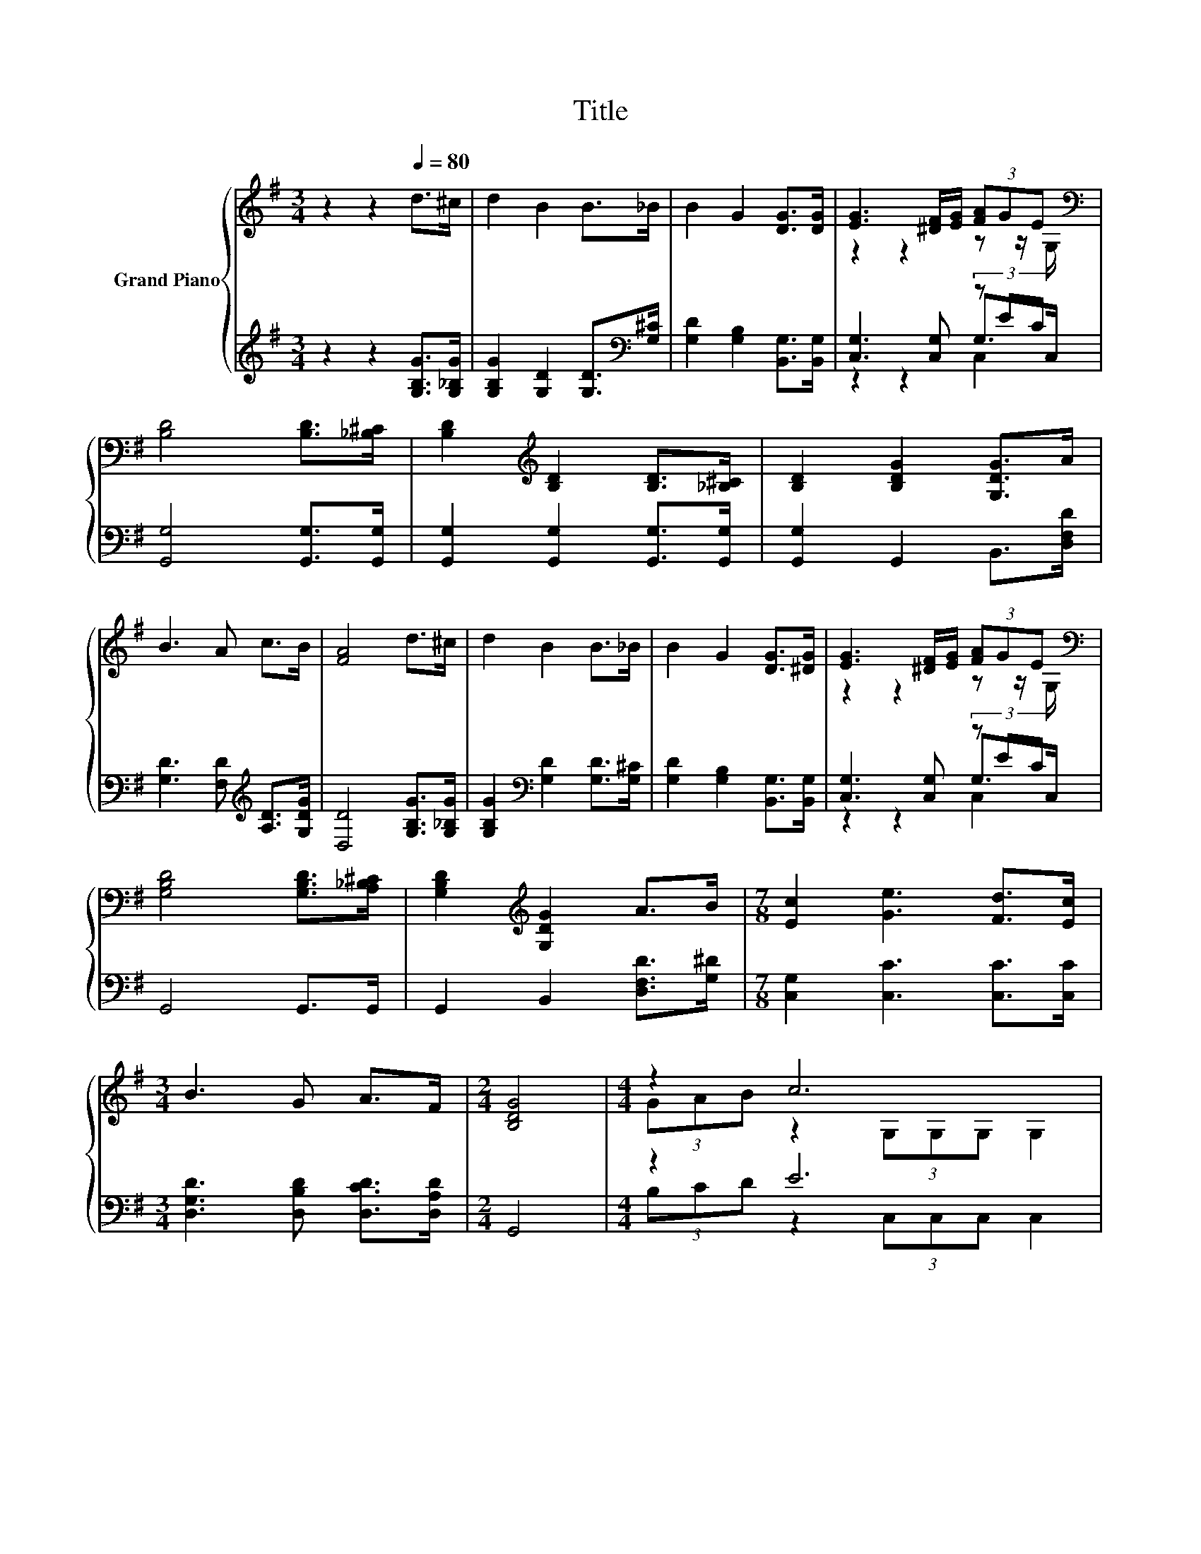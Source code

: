 X:1
T:Title
%%score { ( 1 3 6 ) | ( 2 4 5 ) }
L:1/8
M:3/4
K:G
V:1 treble nm="Grand Piano"
V:3 treble 
V:6 treble 
V:2 treble 
V:4 treble 
V:5 treble 
V:1
 z2 z2[Q:1/4=80] d>^c | d2 B2 B>_B | B2 G2 [DG]>[DG] | [EG]3 [^DF]/[EG]/ (3[FA]GE[K:bass] | %4
 [B,D]4 [B,D]>[_B,^C] | [B,D]2[K:treble] [B,D]2 [B,D]>[_B,^C] | [B,D]2 [B,DG]2 [G,DG]>A | %7
 B3 A c>B | [FA]4 d>^c | d2 B2 B>_B | B2 G2 [DG]>[^DG] | [EG]3 [^DF]/[EG]/ (3[FA]GE[K:bass] | %12
 [G,B,D]4 [G,B,D]>[A,_B,^C] | [G,B,D]2[K:treble] [G,DG]2 A>B |[M:7/8] [Ec]2 [Ge]3 [Fd]>[Ec] | %15
[M:3/4] B3 G A>F |[M:2/4] [B,DG]4 |[M:4/4] z2 c6 | z2 B6 | z2 A6 | z2 G4 z2 | %21
 z z/ G,/ [Ec]2[K:bass][K:treble] [Ec]4 | (3[Ge]dc [DB]2 z z/ G,/ G,>G, | z2 A6 |[M:3/4] z2 G4- | %25
 G2 z2 z2 |] %26
V:2
 z2 z2 [G,B,G]>[G,_B,G] | [G,B,G]2 [G,D]2 [G,D]>[K:bass][G,^C] | [G,D]2 [G,B,]2 [B,,G,]>[B,,G,] | %3
 [C,G,]3 [C,G,] (3z EC | [G,,G,]4 [G,,G,]>[G,,G,] | [G,,G,]2 [G,,G,]2 [G,,G,]>[G,,G,] | %6
 [G,,G,]2 G,,2 B,,>[D,F,D] | [G,D]3 [F,D][K:treble] [A,D]>[G,DG] | [D,D]4 [G,B,G]>[G,_B,G] | %9
 [G,B,G]2[K:bass] [G,D]2 [G,D]>[G,^C] | [G,D]2 [G,B,]2 [B,,G,]>[B,,G,] | [C,G,]3 [C,G,] (3z EC | %12
 G,,4 G,,>G,, | G,,2 B,,2 [D,F,D]>[G,^D] |[M:7/8] [C,G,]2 [C,C]3 [C,C]>[C,C] | %15
[M:3/4] [D,G,D]3 [D,B,D] [D,CD]>[D,A,D] |[M:2/4] G,,4 |[M:4/4] z2 E6 | z2 D6[K:bass] | %19
 z2 D2 z2 D,2 | z2 [G,D]2 z4 | G,2 z2 z4 | G,>[K:treble][K:bass]C, z2 z4 | z2 F,6 | %24
[M:3/4] (3[D,-F,D-][D,G,D]D, z z/ B,/ C>C | B,2 z2 z2 |] %26
V:3
 x6 | x6 | x6 | z2 z2 z z/[K:bass] G,/ | x6 | x2[K:treble] x4 | x6 | x6 | x6 | x6 | x6 | %11
 z2 z2 z z/[K:bass] G,/ | x6 | x2[K:treble] x4 |[M:7/8] x7 |[M:3/4] x6 |[M:2/4] x4 | %17
[M:4/4] (3GAB z2 (3G,G,G, G,2 | (3edc z2 (3G,G,G, G,2 | F>G z z/ D/ D>D z z/ A/ | %20
 (3cBA z z/ D/ D>D D2 | (3[B,G]AB z z/[K:bass] [C,G,]/[K:treble] z z/ G,/ G,>G, | %22
 z z/ G,/ z2 [DB]4 | F>G z z/ D/ D>D z z/ A/ |[M:3/4] (3cB[A,DA] [B,D]>D E>E | D2 z2 z2 |] %26
V:4
 x6 | x11/2[K:bass] x/ | x6 | z2 z2 G,>C, | x6 | x6 | x6 | x4[K:treble] x2 | x6 | x2[K:bass] x4 | %10
 x6 | z2 z2 G,>C, | x6 | x6 |[M:7/8] x7 |[M:3/4] x6 |[M:2/4] x4 |[M:4/4] (3B,CD z2 (3C,C,C, C,2 | %18
 (3GFE z2[K:bass] (3G,,G,,G,, G,,2 | [A,C]>[G,B,] F,->[D,F,-] [D,F,-]>[D,F,-] F,>F, | %20
 (3[D,F,D-][E,G,D][F,A,D] B,->[G,B,-] [G,B,-]>[G,B,] G,2 | (3z CD [C,G,]2 [C,G,]>C, C,>C, | %22
 (3z[K:treble] FE[K:bass] [G,,G,]>[G,,G,] [G,,G,]>G,, G,,>G,, | %23
 [D,A,C]>[D,G,B,] [D,D]>D, D,>D, D,>[D,F,] |[M:3/4] z2 G,,4- | G,,2 z2 z2 |] %26
V:5
 x6 | x11/2[K:bass] x/ | x6 | z2 z2 C,2 | x6 | x6 | x6 | x4[K:treble] x2 | x6 | x2[K:bass] x4 | %10
 x6 | z2 z2 C,2 | x6 | x6 |[M:7/8] x7 |[M:3/4] x6 |[M:2/4] x4 |[M:4/4] x8 | x4[K:bass] x4 | x8 | %20
 x8 | x8 | C,2[K:treble][K:bass] z2 z4 | x8 |[M:3/4] x6 | x6 |] %26
V:6
 x6 | x6 | x6 | x11/2[K:bass] x/ | x6 | x2[K:treble] x4 | x6 | x6 | x6 | x6 | x6 | %11
 x11/2[K:bass] x/ | x6 | x2[K:treble] x4 |[M:7/8] x7 |[M:3/4] x6 |[M:2/4] x4 |[M:4/4] x8 | x8 | %19
 z4 z2 D2 | x8 | x7/2[K:bass] x/[K:treble] x4 | x8 | z4 z2 D2 |[M:3/4] x6 | x6 |] %26

